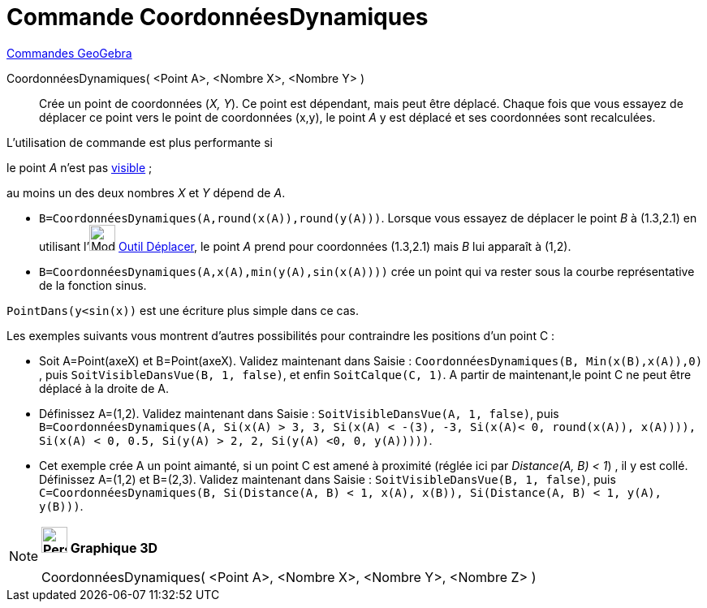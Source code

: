 = Commande CoordonnéesDynamiques
:page-en: commands/DynamicCoordinates
ifdef::env-github[:imagesdir: /fr/modules/ROOT/assets/images]

xref:commands/Commandes_GeoGebra.adoc[Commandes GeoGebra] 

CoordonnéesDynamiques( <Point A>, <Nombre X>, <Nombre Y> )::
  Crée un point de coordonnées (_X, Y_). Ce point est dépendant, mais peut être déplacé.
  Chaque fois que vous essayez de déplacer ce point vers le point de coordonnées (x,y), le point _A_ y est déplacé et
  ses coordonnées sont recalculées.

L'utilisation de commande est plus performante si

le point _A_ n'est pas xref:/Propriétés_d_un_objet.adoc[visible] ;

au moins un des deux nombres _X_ et _Y_ dépend de _A_.

[EXAMPLE]
====

* `++B=CoordonnéesDynamiques(A,round(x(A)),round(y(A)))++`. Lorsque vous essayez de déplacer le point _B_ à (1.3,2.1) en
utilisant l'image:Mode_move.png[Mode move.png,width=32,height=32] xref:/tools/Déplacer.adoc[Outil Déplacer], le point
_A_ prend pour coordonnées (1.3,2.1) mais _B_ lui apparaît à (1,2).
* `++B=CoordonnéesDynamiques(A,x(A),min(y(A),sin(x(A))))++` crée un point qui va rester sous la courbe représentative de
la fonction sinus.

[NOTE]
====

`++PointDans(y<sin(x))++` est une écriture plus simple dans ce cas.

====

Les exemples suivants vous montrent d'autres possibilités pour contraindre les positions d'un point C :

* Soit A=Point(axeX) et B=Point(axeX). Validez maintenant dans Saisie :
`++CoordonnéesDynamiques(B, Min(x(B),x(A)),0) ++`, puis `++ SoitVisibleDansVue(B, 1, false)++`, et enfin
`++SoitCalque(C, 1)++`. A partir de maintenant,le point C ne peut être déplacé à la droite de A.

* Définissez A=(1,2). Validez maintenant dans Saisie : `++SoitVisibleDansVue(A, 1, false)++`, puis
`++ B=CoordonnéesDynamiques(A, Si(x(A) > 3, 3, Si(x(A) < -(3), -3, Si(x(A)< 0, round(x(A)), x(A)))), Si(x(A) < 0, 0.5, Si(y(A) > 2, 2, Si(y(A) <0, 0, y(A)))))++`.

* Cet exemple crée A un point aimanté, si un point C est amené à proximité (réglée ici par _Distance(A, B) < 1_) , il y
est collé. Définissez A=(1,2) et B=(2,3). Validez maintenant dans Saisie : `++SoitVisibleDansVue(B, 1, false)++`, puis
`++C=CoordonnéesDynamiques(B, Si(Distance(A, B) < 1, x(A), x(B)), Si(Distance(A, B) < 1, y(A), y(B)))++`.

====

[NOTE]
====

*image:32px-Perspectives_algebra_3Dgraphics.svg.png[Perspectives algebra 3Dgraphics.svg,width=32,height=32] Graphique
3D*

CoordonnéesDynamiques( <Point A>, <Nombre X>, <Nombre Y>, <Nombre Z> )

====
